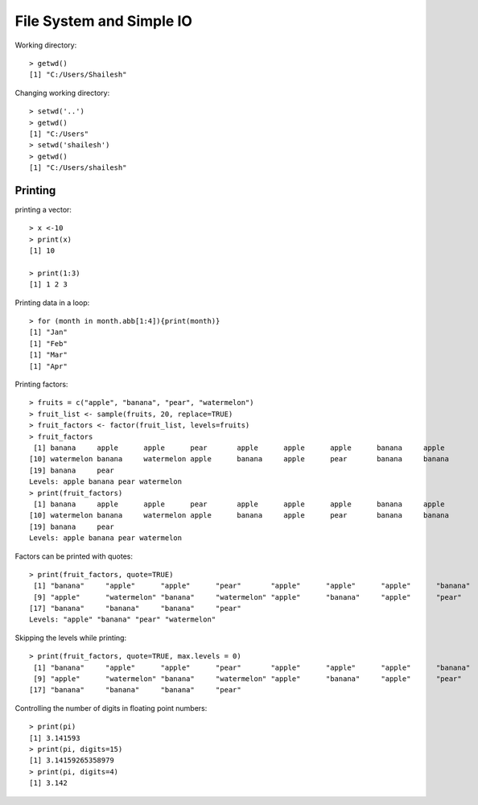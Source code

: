 File System and Simple IO
==============================

.. index:: working directory, getwd

Working directory::

	> getwd()
	[1] "C:/Users/Shailesh"


.. index:: setwd

Changing working directory::

	> setwd('..')
	> getwd()
	[1] "C:/Users"
	> setwd('shailesh')
	> getwd()
	[1] "C:/Users/shailesh"


Printing 
-------------------------

.. index:: print

printing a vector::

	> x <-10
	> print(x)
	[1] 10

	> print(1:3)
	[1] 1 2 3

Printing data in a loop::

	> for (month in month.abb[1:4]){print(month)}
	[1] "Jan"
	[1] "Feb"
	[1] "Mar"
	[1] "Apr"


Printing factors::

	> fruits = c("apple", "banana", "pear", "watermelon")
	> fruit_list <- sample(fruits, 20, replace=TRUE)
	> fruit_factors <- factor(fruit_list, levels=fruits)
	> fruit_factors
	 [1] banana     apple      apple      pear       apple      apple      apple      banana     apple     
	[10] watermelon banana     watermelon apple      banana     apple      pear       banana     banana    
	[19] banana     pear      
	Levels: apple banana pear watermelon
	> print(fruit_factors)
	 [1] banana     apple      apple      pear       apple      apple      apple      banana     apple     
	[10] watermelon banana     watermelon apple      banana     apple      pear       banana     banana    
	[19] banana     pear      
	Levels: apple banana pear watermelon

Factors can be printed with quotes::

	> print(fruit_factors, quote=TRUE)
	 [1] "banana"     "apple"      "apple"      "pear"       "apple"      "apple"      "apple"      "banana"    
	 [9] "apple"      "watermelon" "banana"     "watermelon" "apple"      "banana"     "apple"      "pear"      
	[17] "banana"     "banana"     "banana"     "pear"      
	Levels: "apple" "banana" "pear" "watermelon"

Skipping the levels while printing::

	> print(fruit_factors, quote=TRUE, max.levels = 0)
	 [1] "banana"     "apple"      "apple"      "pear"       "apple"      "apple"      "apple"      "banana"    
	 [9] "apple"      "watermelon" "banana"     "watermelon" "apple"      "banana"     "apple"      "pear"      
	[17] "banana"     "banana"     "banana"     "pear" 


Controlling the number of digits in floating point numbers::

	> print(pi)
	[1] 3.141593
	> print(pi, digits=15)
	[1] 3.14159265358979
	> print(pi, digits=4)
	[1] 3.142

